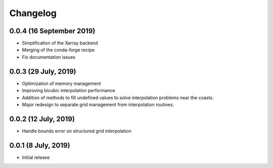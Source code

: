 Changelog
#########

0.0.4 (16 September 2019)
-------------------------
* Simplification of the Xarray backend
* Merging of the conda-forge recipe
* Fix documentation issues

0.0.3 (29 July, 2019)
---------------------
* Optimization of memory management
* Improving bicubic interpolation performance
* Addition of methods to fill undefined values to solve interpolation problems
  near the coasts.
* Major redesign to separate grid management from interpolation routines.

0.0.2 (12 July, 2019)
---------------------
* Handle bounds error on structured grid interpolation

0.0.1 (8 July, 2019)
--------------------
* Initial release
